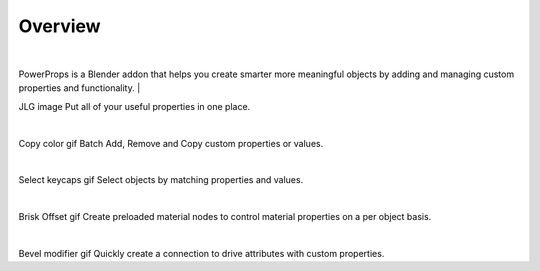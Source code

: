 Overview
====
| 

PowerProps is a Blender addon that helps you create smarter more meaningful objects by adding and managing custom properties and functionality. 
|

JLG image
Put all of your useful properties in one place. 

|

Copy color gif
Batch Add, Remove and Copy custom properties or values. 

|

Select keycaps gif
Select objects by matching properties and values. 

|

Brisk Offset gif
Create preloaded material nodes to control material properties on a per object basis. 

|

Bevel modifier gif
Quickly create a connection to drive attributes with custom properties.
